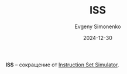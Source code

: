 :PROPERTIES:
:ID:       94a4ee99-19bc-4705-8bc7-fe091ed4c0ed
:END:
#+TITLE: ISS
#+AUTHOR: Evgeny Simonenko
#+LANGUAGE: Russian
#+LICENSE: CC BY-SA 4.0
#+DATE: 2024-12-30
#+FILETAGS: :abbreviation:

*ISS* -- сокращение от [[id:f5fe9eec-80f6-48d5-925d-8fac5a61cf95][Instruction Set Simulator]].
